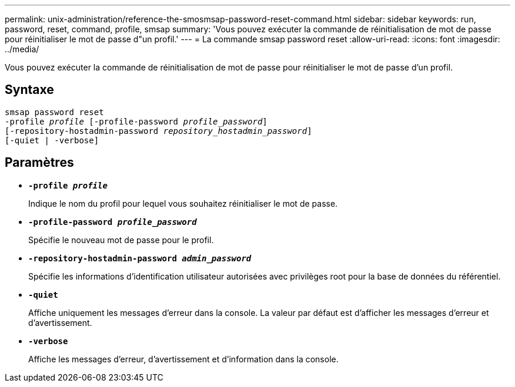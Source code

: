 ---
permalink: unix-administration/reference-the-smosmsap-password-reset-command.html 
sidebar: sidebar 
keywords: run, password, reset, command, profile, smsap 
summary: 'Vous pouvez exécuter la commande de réinitialisation de mot de passe pour réinitialiser le mot de passe d"un profil.' 
---
= La commande smsap password reset
:allow-uri-read: 
:icons: font
:imagesdir: ../media/


[role="lead"]
Vous pouvez exécuter la commande de réinitialisation de mot de passe pour réinitialiser le mot de passe d'un profil.



== Syntaxe

[listing, subs="+macros"]
----
pass:quotes[smsap password reset
-profile _profile_ [-profile-password _profile_password_\]
[-repository-hostadmin-password _repository_hostadmin_password_\]
[-quiet | -verbose]]
----


== Paramètres

* `*-profile _profile_*`
+
Indique le nom du profil pour lequel vous souhaitez réinitialiser le mot de passe.

* `*-profile-password _profile_password_*`
+
Spécifie le nouveau mot de passe pour le profil.

* `*-repository-hostadmin-password _admin_password_*`
+
Spécifie les informations d'identification utilisateur autorisées avec privilèges root pour la base de données du référentiel.

* `*-quiet*`
+
Affiche uniquement les messages d'erreur dans la console. La valeur par défaut est d'afficher les messages d'erreur et d'avertissement.

* `*-verbose*`
+
Affiche les messages d'erreur, d'avertissement et d'information dans la console.


